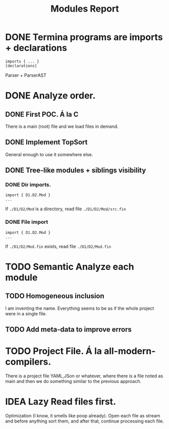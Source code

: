 #+title: Modules Report

* DONE Termina programs are imports + declarations

#+begin_src termina
imports { ... }
[declarations]
#+end_src

Parser + ParserAST
* DONE Analyze order.
** DONE First POC. Á la C
There is a main (root) file and we load files in demand.
** DONE Implement TopSort
General enough to use it somewhere else.
** DONE Tree-like modules + siblings visibility
*** DONE Dir imports.
#+begin_src termina
import { D1.D2.Mod }
...
#+end_src
If ~./D1/D2/Mod~ is a directory, read file ~./D1/D2/Mod/src.fin~
*** DONE File import
#+begin_src termina
import { D1.D2.Mod }
...
#+end_src
If ~./D1/D2/Mod.fin~ exists, read file ~./D1/D2/Mod.fin~
* TODO Semantic Analyze each module
** TODO Homogeneous inclusion
I am inventing the name. Everything seems to be as if the whole project were in a single file.
** TODO Add meta-data to improve errors

* TODO Project File. Á la all-modern-compilers.
There is a project file YAML,JSon or whatever, where there is a file noted as
main and then we do something similar to the previous approach.

* IDEA Lazy Read files first.
Optimization (I know, it smells like poop already). Open each file as stream and
before anything sort them, and after that, continue processing each file.
